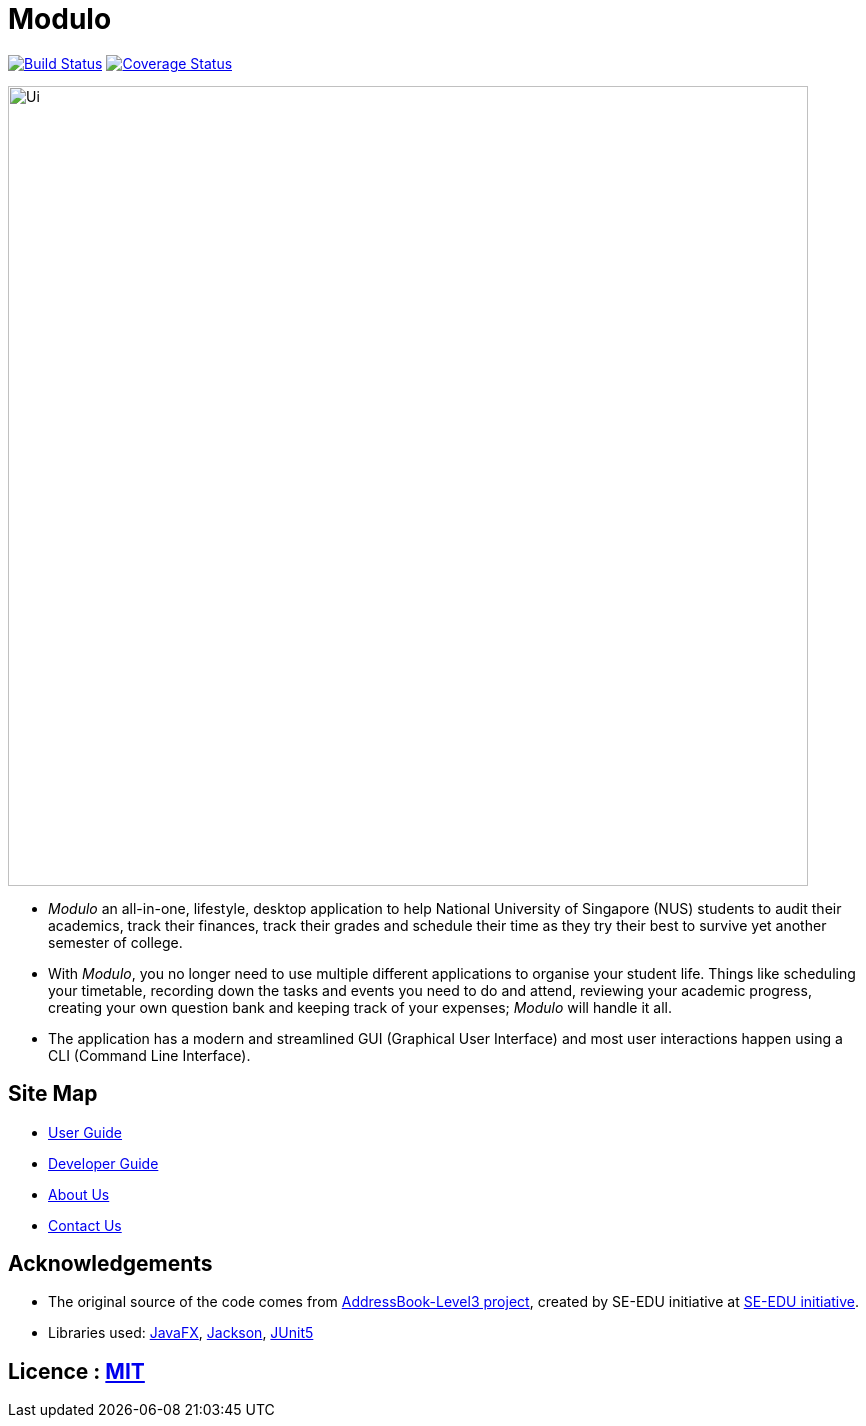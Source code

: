 = Modulo
ifdef::env-github,env-browser[:relfileprefix: docs/]

https://travis-ci.org/AY1920S1-CS2103-T16-2/main[image:https://travis-ci.org/AY1920S1-CS2103-T16-2/main.svg?branch=master[Build Status]]
https://coveralls.io/github/AY1920S1-CS2103-T16-2/main?branch=master[image:https://coveralls.io/repos/github/AY1920S1-CS2103-T16-2/main/badge.svg?branch=master[Coverage Status]]

ifdef::env-github[]
image::docs/images/Ui.png[width="800"]
endif::[]

ifndef::env-github[]
image::images/Ui.png[width="800"]
endif::[]

* _Modulo_ an all-in-one, lifestyle, desktop application to help National University of Singapore (NUS) students to audit their academics, track their finances, track their grades and schedule their time as they try their best to survive yet another semester of college.
* With _Modulo_, you no longer need to use multiple different applications to organise your student life.
Things like scheduling your timetable, recording down the tasks and events you need to do and attend, reviewing your academic progress,
creating your own question bank and keeping track of your expenses; _Modulo_ will handle it all.
* The application has a modern and streamlined GUI (Graphical User Interface) and most user interactions happen using a CLI (Command Line Interface).

== Site Map

* <<UserGuide#, User Guide>>
* <<DeveloperGuide#, Developer Guide>>
* <<AboutUs#, About Us>>
* <<ContactUs#, Contact Us>>

== Acknowledgements

* The original source of the code comes from https://github.com/nus-cs2103-AY1920S1/addressbook-level3[AddressBook-Level3 project], created by SE-EDU initiative at https://se-education.org[SE-EDU initiative].
* Libraries used: https://openjfx.io/[JavaFX], https://github.com/FasterXML/jackson[Jackson], https://github.com/junit-team/junit5[JUnit5]

== Licence : link:LICENSE[MIT]
